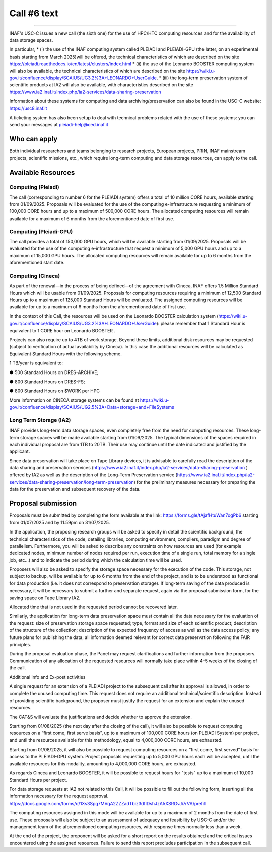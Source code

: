 Call #6 text
==============

.. raw:: html

   <h2> INAF  -  USC VIII - Computing </h2>
   
---------------------

.. centered:: (closing date 31/07/2025)

INAF's USC-C issues a new call (the sixth one) for the use of HPC/HTC computing resources and for the availability of data storage spaces.

 

In particular,
* (i) the use of the INAF computing  system called PLEIADI and PLEIADI-GPU (the latter, on an experimental basis starting from March 2025)will be offered, the technical characteristics of which are described on the site https://pleiadi.readthedocs.io/en/latest/clusters/index.html 
* (ii) the use of the Leonardo BOOSTER computing system will also be available, the technical characteristics of which are described on the site https://wiki.u-gov.it/confluence/display/SCAIUS/UG3.2%3A+LEONARDO+UserGuide,
* (iii) the long-term preservation system of scientific products at IA2 will also be available, with characteristics described on the site https://www.ia2.inaf.it/index.php/ia2-services/data-sharing-preservation

Information about these systems for computing and data archiving/preservation can also be found in  the USC-C  website:    https://usc8.inaf.it

 

A ticketing system has also been setup to deal with technical problems related with the use of these systems: you can send your messages at  pleiadi-help@ced.inaf.it

 

Who can apply
^^^^^^^^^^^^^


Both individual researchers and teams belonging to research projects, European projects, PRIN, INAF mainstream projects, scientific missions, etc., which require long-term computing and data storage resources, can apply to the call.

Available Resources
^^^^^^^^^^^^^^^^^^


Computing (Pleiadi)
------------------

The call (corresponding to number 6 for the PLEIADI system) offers a total of 10 million CORE hours, available starting from 01/09/2025. Proposals will be evaluated for the use of the computing e-infrastructure requesting a minimum of 100,000 CORE hours and up to a maximum of 500,000 CORE hours.
The allocated computing resources will remain available for a maximum of 6 months from the aforementioned date of first use.

Computing (Pleiadi-GPU)
-----------------------

The call provides a total of 150,000 GPU hours, which will be available starting from 01/09/2025. Proposals will be evaluated for the use of the computing e-infrastructure that request a minimum of 5,000 GPU hours and up to a maximum of 15,000 GPU hours. The allocated computing resources will remain available for up to 6 months from the aforementioned start date.

Computing (Cineca)
-------------------

As part of the renewal—in the process of being defined—of the agreement with Cineca, INAF offers 1.5 Million Standard Hours which will be usable from 01/09/2025. Proposals for computing resources requiring a minimum of 12,500 Standard Hours up to a maximum of 125,000 Standard Hours will be evaluated. The assigned computing resources will be available for up to a maximum of 6 months from the aforementioned date of first use.

In the context of this Call, the resources will be used on the Leonardo BOOSTER calculation system (https://wiki.u-gov.it/confluence/display/SCAIUS/UG3.2%3A+LEONARDO+UserGuide): please remember that 1 Standard Hour is equivalent to 1 CORE hour on Leonardo BOOSTER .

Projects can also require up to 4TB of work storage. Beyond these limits, additional disk resources may be requested (subject to verification of actual availability by Cineca). In this case the additional resources will be calculated as Equivalent Standard Hours with the following scheme. 

 

1 TB/year is equivalent to:

●      500 Standard Hours on DRES-ARCHIVE;

●      800 Standard Hours on DRES-FS;

●      800 Standard Hours on $WORK per HPC

More information on CINECA storage systems can be found at https://wiki.u-gov.it/confluence/display/SCAIUS/UG2.5%3A+Data+storage+and+FileSystems

 

Long Term Storage (IA2)
----------------------
 

INAF provides long-term data storage spaces, even completely free from the need for computing resources. These long-term storage spaces will be made available starting from 01/09/2025. The typical dimensions of the spaces required in each individual proposal are from 1TB to 20TB. Their use may continue until the date indicated and justified by the applicant.

Since data preservation will take place on Tape Library devices, it is advisable to carefully read the description of the data sharing and preservation services (https://www.ia2.inaf.it/index.php/ia2-services/data-sharing-preservation ) offered by IA2 as well as the description of the Long-Term Preservation service (https://www.ia2.inaf.it/index.php/ia2-services/data-sharing-preservation/long-term-preservation) for the preliminary measures necessary for preparing the data for the preservation and subsequent recovery of the data.

 

Proposal submission
^^^^^^^^^^^^^^^^^^^^

Proposals must be submitted by completing the form available at the link: https://forms.gle/tAjafHtuWan7ogPb6 starting from 01/07/2025 and by 11.59pm on 31/07/2025.

In the application, the proposing research groups will be asked to specify in detail the scientific background, the technical characteristics of the code, detailing libraries, computing environment, compilers, paradigm and degree of parallelism. Furthermore, you will be asked to describe any constraints on how resources are used (for example dedicated nodes, minimum number of nodes required per run, execution time of a single run, total memory for a single job, etc…) and to indicate the period during which the calculation time will be used.

Proposers will also be asked to specify the storage space necessary for the execution of the code. This storage, not subject to backup, will be available for up to 6 months from the end of the project, and is to be understood as functional for data production (i.e. it does not correspond to preservation storage). If long-term saving of the data produced is necessary, it will be necessary to submit a further and separate request, again via the proposal submission form, for the saving space on Tape Library IA2.

Allocated time that is not used in the requested period cannot be recovered later.

Similarly, the application for long-term data preservation space must contain all the data necessary for the evaluation of the request: size of preservation storage space requested; type, format and size of each scientific product; description of the structure of the collection; description of the expected frequency of access as well as the data access policy; any future plans for publishing the data; all information deemed relevant for correct data preservation following the FAIR principles.

During the proposal evaluation phase, the Panel may request clarifications and further information from the proposers. Communication of any allocation of the requested resources will normally take place within 4-5 weeks of the closing of the call.

Additional info and Ex-post activities



A single request for an extension of a PLEIADI project to the subsequent call after its approval is allowed, in order to complete the unused computing time. This request does not require an additional technical/scientific description. Instead of providing scientific background, the proposer must justify the request for an extension and explain the unused resources. 

The CAT&S will evaluate the justifications and decide whether to approve the extension.

 

Starting from 01/08/2025 (the next day after the closing of the call), it will also be possible to request computing resources on a “first come, first serve basis”, up to a maximum of 100,000 CORE hours (on PLEIADI System) per project, and until the resources available for this methodology, equal to 4,000,000 CORE hours, are exhausted.

Starting from 01/08/2025, it will also be possible to request computing resources on a “first come, first served” basis for access to the PLEIADI-GPU system. Project proposals requesting up to 5,000 GPU hours each will be accepted, until the available resources for this modality, amounting to 4,000,000 CORE hours, are exhausted.

As regards Cineca and Leonardo BOOSTER, it will be possible to request hours for "tests" up to a maximum of 10,000 Standard Hours per project.

 

For data storage requests at IA2 not related to this Call, it will be possible to fill out the following form, inserting all the information necessary for the request approval.
https://docs.google.com/forms/d/1Xs3Spg7MVqA2ZZZadTbiz3dfIDshJzA5XSRGvJi7rVA/prefill

 

The computing resources assigned in this mode will be available for up to a maximum of 2 months from the date of first use. These proposals will also be subject to an assessment of adequacy and feasibility by USC-C and/or the management team of the aforementioned computing resources, with response times normally less than a week.

 

At the end of the project, the proponent will be asked for a short report on the results obtained and the critical issues encountered using the assigned resources. Failure to send this report precludes participation in the subsequent call.